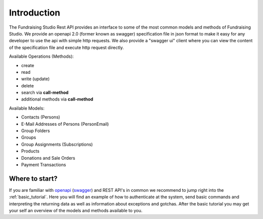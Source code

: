 ==================================
Introduction
==================================

The Fundraising Studio Rest API provides an interface to some of the most common models and methods of
Fundraising Studio. We provide an openapi 2.0 (former known as swagger) specification file in json format to make
it easy for any developer to use the api with simple http requests. We also provide a "swagger ui" client
where you can view the content of the specification file and execute http request directly.

Available Operations (Methods):

* create
* read
* write (update)
* delete
* search via **call-method**
* additional methods via **call-method**

Available Models:

* Contacts (Persons)
* E-Mail Addresses of Persons (PersonEmail)
* Group Folders
* Groups
* Group Assignments (Subscriptions)
* Products
* Donations and Sale Orders
* Payment Transactions

Where to start?
---------------

If you are familiar with `openapi <https://www.openapis.org/>`__ (`swagger <https://swagger.io/specification/v2/>`__)
and REST API's in common we recommend to jump right into the :ref:`basic_tutorial`. Here you will find an example of how
to authenticate at the system, send basic commands and interpreting the returning data as well as information about
exceptions and gotchas. After the basic tutorial you may get your self an overview of the models and methods available
to you.


